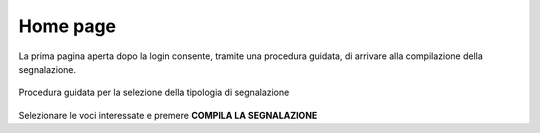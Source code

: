 Home page
=========

La prima pagina aperta dopo la login consente, tramite una procedura guidata, di arrivare alla compilazione della segnalazione.

.. figure:: /media/creanuova.png
   :align: center
   :name: selezione modello
   :alt: Selezione tipologia segnalazione

   Procedura guidata per la selezione della tipologia di segnalazione

Selezionare le voci interessate e premere **COMPILA LA SEGNALAZIONE** 

